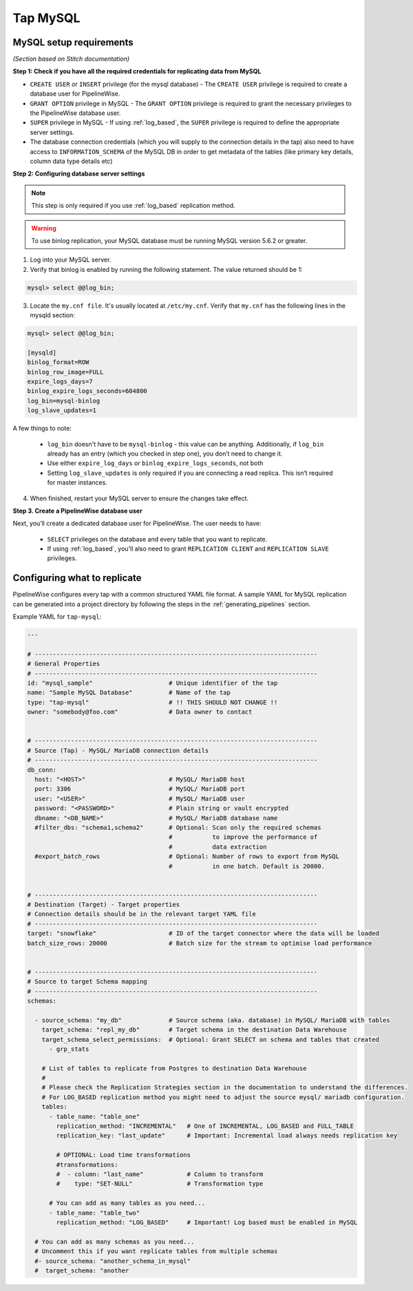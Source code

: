 
.. _tap-mysql:

Tap MySQL
---------


MySQL setup requirements
''''''''''''''''''''''''

*(Section based on Stitch documentation)*

**Step 1: Check if you have all the required credentials for replicating data from MySQL**

* ``CREATE USER`` or ``INSERT`` privilege (for the mysql database) - The ``CREATE USER`` privilege is required to create a database user for PipelineWise.

* ``GRANT OPTION`` privilege in MySQL - The ``GRANT OPTION`` privilege is required to grant the necessary privileges to the PipelineWise database user.

* ``SUPER`` privilege in MySQL - If using :ref:`log_based`, the ``SUPER`` privilege is required to define the appropriate server settings.

* The database connection credentials (which you will supply to the connection details in the tap) also need to have access to ``INFORMATION_SCHEMA`` of the MySQL DB in order to get metadata of the tables (like primary key details, column data type details etc)

**Step 2: Configuring database server settings**

.. note::

  This step is only required if you use :ref:`log_based` replication method.


.. warning::

  To use binlog replication, your MySQL database must be running MySQL version 5.6.2 or greater.

1. Log into your MySQL server.

2. Verify that binlog is enabled by running the following statement. The value returned should be 1:

.. code-block:: bash

    mysql> select @@log_bin;


3. Locate the ``my.cnf file``. It's usually located at ``/etc/my.cnf``. Verify that ``my.cnf`` has the following lines in the mysqld section:

.. code-block:: bash

    mysql> select @@log_bin;

    [mysqld]
    binlog_format=ROW
    binlog_row_image=FULL
    expire_logs_days=7
    binlog_expire_logs_seconds=604800
    log_bin=mysql-binlog
    log_slave_updates=1

A few things to note:

  * ``log_bin`` doesn't have to be ``mysql-binlog`` - this value can be anything. Additionally, if ``log_bin`` already has an entry (which you checked in step one), you don’t need to change it.
  
  * Use either ``expire_log_days`` or ``binlog_expire_logs_seconds``, not both
  
  * Setting ``log_slave_updates`` is only required if you are connecting a read replica. This isn’t required for master instances.


4. When finished, restart your MySQL server to ensure the changes take effect.


**Step 3. Create a PipelineWise database user**

Next, you’ll create a dedicated database user for PipelineWise. The user needs to have:

    * ``SELECT`` privileges on the database and every table that you want to replicate.

    *  If using :ref:`log_based`, you'll also need to grant ``REPLICATION CLIENT`` and ``REPLICATION SLAVE`` privileges.


Configuring what to replicate
'''''''''''''''''''''''''''''

PipelineWise configures every tap with a common structured YAML file format.
A sample YAML for MySQL replication can be generated into a project directory by
following the steps in the :ref:`generating_pipelines` section.

Example YAML for ``tap-mysql``:

.. code-block:: bash

  ---

  # ------------------------------------------------------------------------------
  # General Properties
  # ------------------------------------------------------------------------------
  id: "mysql_sample"                     # Unique identifier of the tap
  name: "Sample MySQL Database"          # Name of the tap
  type: "tap-mysql"                      # !! THIS SHOULD NOT CHANGE !!
  owner: "somebody@foo.com"              # Data owner to contact


  # ------------------------------------------------------------------------------
  # Source (Tap) - MySQL/ MariaDB connection details
  # ------------------------------------------------------------------------------
  db_conn:
    host: "<HOST>"                       # MySQL/ MariaDB host
    port: 3306                           # MySQL/ MariaDB port
    user: "<USER>"                       # MySQL/ MariaDB user
    password: "<PASSWORD>"               # Plain string or vault encrypted
    dbname: "<DB_NAME>"                  # MySQL/ MariaDB database name
    #filter_dbs: "schema1,schema2"       # Optional: Scan only the required schemas
                                         #           to improve the performance of
                                         #           data extraction
    #export_batch_rows                   # Optional: Number of rows to export from MySQL
                                         #           in one batch. Default is 20000.


  # ------------------------------------------------------------------------------
  # Destination (Target) - Target properties
  # Connection details should be in the relevant target YAML file
  # ------------------------------------------------------------------------------
  target: "snowflake"                    # ID of the target connector where the data will be loaded
  batch_size_rows: 20000                 # Batch size for the stream to optimise load performance


  # ------------------------------------------------------------------------------
  # Source to target Schema mapping
  # ------------------------------------------------------------------------------
  schemas:

    - source_schema: "my_db"             # Source schema (aka. database) in MySQL/ MariaDB with tables
      target_schema: "repl_my_db"        # Target schema in the destination Data Warehouse
      target_schema_select_permissions:  # Optional: Grant SELECT on schema and tables that created
        - grp_stats

      # List of tables to replicate from Postgres to destination Data Warehouse
      #
      # Please check the Replication Strategies section in the documentation to understand the differences.
      # For LOG_BASED replication method you might need to adjust the source mysql/ mariadb configuration.
      tables:
        - table_name: "table_one"
          replication_method: "INCREMENTAL"   # One of INCREMENTAL, LOG_BASED and FULL_TABLE
          replication_key: "last_update"      # Important: Incremental load always needs replication key

          # OPTIONAL: Load time transformations
          #transformations:                    
          #  - column: "last_name"            # Column to transform
          #    type: "SET-NULL"               # Transformation type

        # You can add as many tables as you need...
        - table_name: "table_two"
          replication_method: "LOG_BASED"     # Important! Log based must be enabled in MySQL

    # You can add as many schemas as you need...
    # Uncomment this if you want replicate tables from multiple schemas
    #- source_schema: "another_schema_in_mysql" 
    #  target_schema: "another

